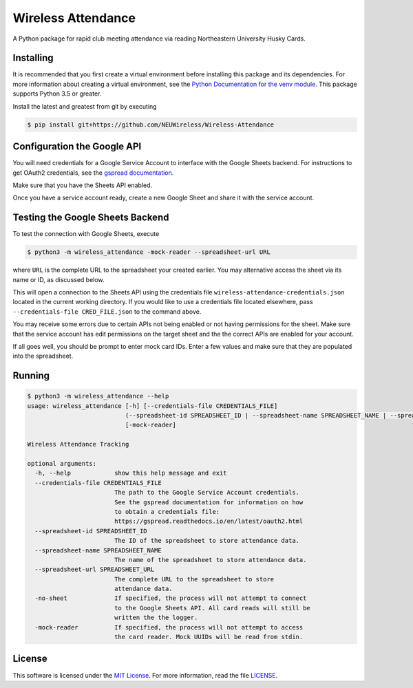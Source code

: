 Wireless Attendance
===================

A Python package for rapid club meeting attendance via reading Northeastern University Husky Cards.

Installing
----------

It is recommended that you first create a virtual environment before installing this package and its dependencies. For more information about creating a virtual environment, see the `Python Documentation for the venv module`_. This package supports Python 3.5 or greater.

Install the latest and greatest from git by executing

.. code-block:: console

    $ pip install git+https://github.com/NEUWireless/Wireless-Attendance

.. _Python Documentation for the venv module: https://docs.python.org/3.6/library/venv.html

Configuration the Google API
----------------------------

You will need credentials for a Google Service Account to interface with the Google Sheets backend. For instructions to get OAuth2 credentials, see the `gspread documentation`_.

Make sure that you have the Sheets API enabled.

Once you have a service account ready, create a new Google Sheet and share it with the service account.

Testing the Google Sheets Backend
---------------------------------

To test the connection with Google Sheets, execute

.. code-block:: console

    $ python3 -m wireless_attendance -mock-reader --spreadsheet-url URL

where ``URL`` is the complete URL to the spreadsheet your created earlier. You may alternative access the sheet via its name or ID, as discussed below.

This will open a connection to the Sheets API using the credentials file ``wireless-attendance-credentials.json`` located in the current working directory. If you would like to use a credentials file located elsewhere, pass ``--credentials-file CRED_FILE.json`` to the command above.

You may receive some errors due to certain APIs not being enabled or not having permissions for the sheet. Make sure that the service account has edit permissions on the target sheet and the the correct APIs are enabled for your account.

If all goes well, you should be prompt to enter mock card IDs. Enter a few values and make sure that they are populated into the spreadsheet.

.. _gspread documentation: https://gspread.readthedocs.io/en/latest/oauth2.html

Running
-------

.. code-block:: shell

    $ python3 -m wireless_attendance --help
    usage: wireless_attendance [-h] [--credentials-file CREDENTIALS_FILE]
                               (--spreadsheet-id SPREADSHEET_ID | --spreadsheet-name SPREADSHEET_NAME | --spreadsheet-url SPREADSHEET_URL | -no-sheet)
                               [-mock-reader]

    Wireless Attendance Tracking

    optional arguments:
      -h, --help            show this help message and exit
      --credentials-file CREDENTIALS_FILE
                            The path to the Google Service Account credentials.
                            See the gspread documentation for information on how
                            to obtain a credentials file:
                            https://gspread.readthedocs.io/en/latest/oauth2.html
      --spreadsheet-id SPREADSHEET_ID
                            The ID of the spreadsheet to store attendance data.
      --spreadsheet-name SPREADSHEET_NAME
                            The name of the spreadsheet to store attendance data.
      --spreadsheet-url SPREADSHEET_URL
                            The complete URL to the spreadsheet to store
                            attendance data.
      -no-sheet             If specified, the process will not attempt to connect
                            to the Google Sheets API. All card reads will still be
                            written the the logger.
      -mock-reader          If specified, the process will not attempt to access
                            the card reader. Mock UUIDs will be read from stdin.


License
-------

This software is licensed under the `MIT License`_. For more
information, read the file `LICENSE`_.

.. _MIT License: https://opensource.org/licenses/MIT
.. _LICENSE: ./LICENSE
